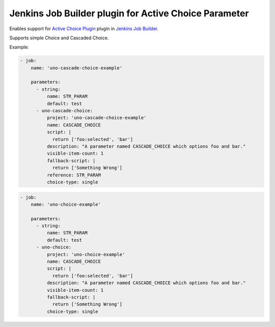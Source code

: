 Jenkins Job Builder plugin for Active Choice Parameter
======================================================

.. image:: https://travis-ci.org/bgaifullin/jenkins-job-builder-active-choice.png?branch=master
    :target: https://travis-ci.org/bgaifullin/jenkins-job-builder-active-choice
.. image:: https://img.shields.io/pypi/v/jenkins-job-builder-active-choice.svg
    :target: https://pypi.python.org/pypi/jenkins-job-builder-active-choice

Enables support for `Active Choice Plugin`_ plugin in `Jenkins Job Builder`_.

Supports simple Choice and Cascaded Choice.

Example:

.. code-block:: yaml

    - job:
        name: 'uno-cascade-choice-example'

        parameters:
          - string:
              name: STR_PARAM
              default: test
          - uno-cascade-choice:
              project: 'uno-cascade-choice-example'
              name: CASCADE_CHOICE
              script: |
                return ['foo:selected', 'bar']
              description: "A parameter named CASCADE_CHOICE which options foo and bar."
              visible-item-count: 1
              fallback-script: |
                return ['Something Wrong']
              reference: STR_PARAM
              choice-type: single


.. code-block:: yaml

    - job:
        name: 'uno-choice-example'

        parameters:
          - string:
              name: STR_PARAM
              default: test
          - uno-choice:
              project: 'uno-choice-example'
              name: CASCADE_CHOICE
              script: |
                return ['foo:selected', 'bar']
              description: "A parameter named CASCADE_CHOICE which options foo and bar."
              visible-item-count: 1
              fallback-script: |
                return ['Something Wrong']
              choice-type: single


.. _`Active Choice Plugin`: https://wiki.jenkins-ci.org/display/JENKINS/Active+Choices+Plugin
.. _`Jenkins Job Builder`: http://docs.openstack.org/infra/jenkins-job-builder/index.html
.. _`example`: tests/fixtures/case-001.yaml
